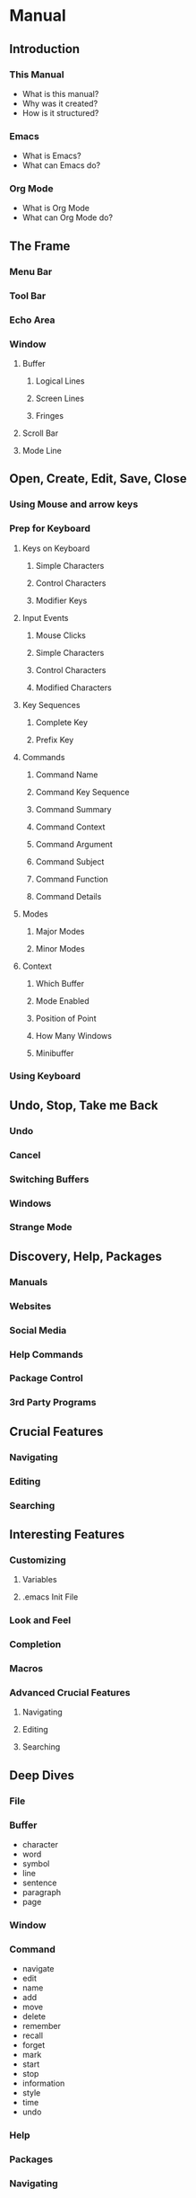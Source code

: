 * Manual
** Introduction
*** This Manual
    - What is this manual?
    - Why was it created?
    - How is it structured?
*** Emacs
    - What is Emacs?
    - What can Emacs do?
*** Org Mode
    - What is Org Mode
    - What can Org Mode do?
** The Frame
*** Menu Bar
*** Tool Bar
*** Echo Area
*** Window
**** Buffer
***** Logical Lines
***** Screen Lines
***** Fringes
**** Scroll Bar
**** Mode Line
** Open, Create, Edit, Save, Close
*** Using Mouse and arrow keys
*** Prep for Keyboard
**** Keys on Keyboard
***** Simple Characters
***** Control Characters
***** Modifier Keys
**** Input Events
***** Mouse Clicks
***** Simple Characters
***** Control Characters
***** Modified Characters
**** Key Sequences
***** Complete Key
***** Prefix Key
**** Commands
***** Command Name
***** Command Key Sequence
***** Command Summary
***** Command Context
***** Command Argument
***** Command Subject
***** Command Function
***** Command Details
**** Modes
***** Major Modes
***** Minor Modes
**** Context
***** Which Buffer
***** Mode Enabled
***** Position of Point
***** How Many Windows
***** Minibuffer
*** Using Keyboard
** Undo, Stop, Take me Back
*** Undo
*** Cancel
*** Switching Buffers
*** Windows
*** Strange Mode
** Discovery, Help, Packages
*** Manuals
*** Websites
*** Social Media
*** Help Commands
*** Package Control
*** 3rd Party Programs
** Crucial Features
*** Navigating
*** Editing
*** Searching
** Interesting Features
*** Customizing
**** Variables
**** .emacs Init File
*** Look and Feel
*** Completion
*** Macros
*** Advanced Crucial Features
**** Navigating
**** Editing
**** Searching
** Deep Dives
*** File
*** Buffer
    - character
    - word
    - symbol
    - line
    - sentence
    - paragraph
    - page
*** Window
*** Command
    - navigate
    - edit
    - name
    - add
    - move
    - delete
    - remember
    - recall
    - forget
    - mark
    - start
    - stop
    - information
    - style
    - time
    - undo
*** Help
*** Packages
*** Navigating
*** Editing
*** Searching
* Quick Reference
* Notes
** Documentation
*** Texinfo
    [[https://www.gnu.org/software/texinfo/manual/texinfo/][link]]
*** AsciiDoc
    [[https://asciidoctor.org/][link]]
*** Pandoc
    [[https://pandoc.org/][link]]
